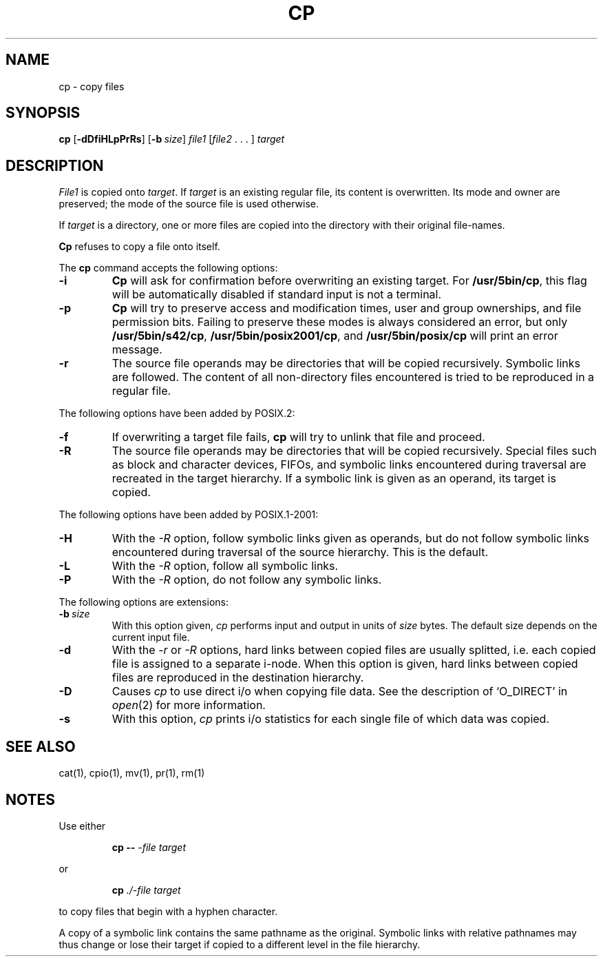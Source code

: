 .\"
.\" Sccsid @(#)cp.1	1.23 (gritter) 2/5/05
.\" Parts taken from cp(1), Unix 7th edition:
.\" Copyright(C) Caldera International Inc. 2001-2002. All rights reserved.
.\"
.\" Redistribution and use in source and binary forms, with or without
.\" modification, are permitted provided that the following conditions
.\" are met:
.\"   Redistributions of source code and documentation must retain the
.\"    above copyright notice, this list of conditions and the following
.\"    disclaimer.
.\"   Redistributions in binary form must reproduce the above copyright
.\"    notice, this list of conditions and the following disclaimer in the
.\"    documentation and/or other materials provided with the distribution.
.\"   All advertising materials mentioning features or use of this software
.\"    must display the following acknowledgement:
.\"      This product includes software developed or owned by Caldera
.\"      International, Inc.
.\"   Neither the name of Caldera International, Inc. nor the names of
.\"    other contributors may be used to endorse or promote products
.\"    derived from this software without specific prior written permission.
.\"
.\" USE OF THE SOFTWARE PROVIDED FOR UNDER THIS LICENSE BY CALDERA
.\" INTERNATIONAL, INC. AND CONTRIBUTORS ``AS IS'' AND ANY EXPRESS OR
.\" IMPLIED WARRANTIES, INCLUDING, BUT NOT LIMITED TO, THE IMPLIED
.\" WARRANTIES OF MERCHANTABILITY AND FITNESS FOR A PARTICULAR PURPOSE
.\" ARE DISCLAIMED. IN NO EVENT SHALL CALDERA INTERNATIONAL, INC. BE
.\" LIABLE FOR ANY DIRECT, INDIRECT INCIDENTAL, SPECIAL, EXEMPLARY, OR
.\" CONSEQUENTIAL DAMAGES (INCLUDING, BUT NOT LIMITED TO, PROCUREMENT OF
.\" SUBSTITUTE GOODS OR SERVICES; LOSS OF USE, DATA, OR PROFITS; OR
.\" BUSINESS INTERRUPTION) HOWEVER CAUSED AND ON ANY THEORY OF LIABILITY,
.\" WHETHER IN CONTRACT, STRICT LIABILITY, OR TORT (INCLUDING NEGLIGENCE
.\" OR OTHERWISE) ARISING IN ANY WAY OUT OF THE USE OF THIS SOFTWARE,
.\" EVEN IF ADVISED OF THE POSSIBILITY OF SUCH DAMAGE.
.TH CP 1 "2/5/05" "Heirloom Toolchest" "User Commands"
.SH NAME
cp \- copy files
.SH SYNOPSIS
\fBcp\fR
[\fB\-dDfiHLpPrRs\fR] [\fB\-b\ \fIsize\fR]
\fIfile1\fR [\fIfile2\fR .\ .\ .\ ] \fItarget\fR
.SH DESCRIPTION
.I File1
is copied onto
.IR target .
If
.I target
is an existing regular file,
its content is overwritten.
Its mode and owner are preserved;
the mode of the source file is used otherwise.
.PP
If
.I target
is a directory,
one or more files are copied
into the directory with their original file-names.
.PP
.B Cp
refuses to copy a file onto itself.
.PP
The
.B cp
command accepts the following options:
.TP
.B \-i
.B Cp
will ask for confirmation
before overwriting an existing target.
For
.BR /usr/5bin/cp ,
this flag will be automatically disabled
if standard input is not a terminal.
.TP
.B \-p
.B Cp
will try to preserve access and modification times,
user and group ownerships,
and file permission bits.
Failing to preserve these modes
is always considered an error,
but only
.BR /usr/5bin/s42/cp ,
.BR /usr/5bin/posix2001/cp ,
and
.B /usr/5bin/posix/cp
will print an error message.
.TP
.B \-r
The source file operands may be directories
that will be copied recursively.
Symbolic links are followed.
The content of all non-directory files encountered
is tried to be reproduced in a regular file.
.PP
The following options have been added by POSIX.2:
.TP
.B \-f
If overwriting a target file fails,
.B cp
will try to unlink that file and proceed.
.TP
.B \-R
The source file operands may be directories
that will be copied recursively.
Special files
such as block and character devices,
FIFOs,
and symbolic links encountered during traversal
are recreated in the target hierarchy.
If a symbolic link is given as an operand,
its target is copied.
.PP
The following options have been added by POSIX.1-2001:
.TP
.B \-H
With the
.I \-R
option, follow symbolic links given as operands,
but do not follow symbolic links encountered during traversal
of the source hierarchy.
This is the default.
.TP
.B \-L
With the
.I \-R
option, follow all symbolic links.
.TP
.B \-P
With the
.I \-R
option, do not follow any symbolic links.
.PP
The following options are extensions:
.TP
\fB\-b\ \fIsize\fR
With this option given,
.I cp
performs input and output in units of
.I size
bytes.
The default size depends on the current input file.
.TP
.B \-d
With the
.I \-r
or
.I \-R
options,
hard links between copied files are usually splitted,
i.\|e. each copied file is assigned to a separate i-node.
When this option is given,
hard links between copied files
are reproduced in the destination hierarchy.
.TP
.B \-D
Causes
.I cp
to use direct i/o
when copying file data.
See the description of `O_DIRECT' in
.IR open (2)
for more information.
.TP
.B \-s
With this option,
.I cp
prints i/o statistics for each single file
of which data was copied.
.SH "SEE ALSO"
cat(1),
cpio(1),
mv(1),
pr(1),
rm(1)
.SH NOTES
Use either
.RS
.sp
.B cp
.B \-\-
.I \-file
.I target
.sp
.RE
or
.RS
.sp
.B cp
.I ./\-file
.I target
.sp
.RE
to copy files that begin with a hyphen character.
.PP
A copy of a symbolic link
contains the same pathname as the original.
Symbolic links with relative pathnames
may thus change or lose their target
if copied to a different level in the file hierarchy.
